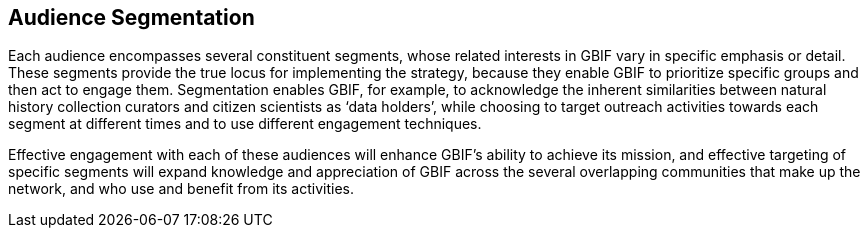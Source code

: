 == Audience Segmentation

Each audience encompasses several constituent segments, whose related interests in GBIF vary in specific emphasis or detail. These segments provide the true locus for implementing the strategy, because they enable GBIF to prioritize specific groups and then act to engage them. Segmentation enables GBIF, for example, to acknowledge the inherent similarities between natural history collection curators and citizen scientists as ‘data holders’, while choosing to target outreach activities towards each segment at different times and to use different engagement techniques. 

Effective engagement with each of these audiences will enhance GBIF’s ability to achieve its mission, and effective targeting of specific segments will expand knowledge and appreciation of GBIF across the several overlapping communities that make up the network, and who use and benefit from its activities.

